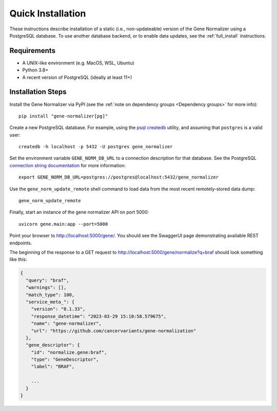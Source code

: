 Quick Installation
==================

These instructions describe installation of a static (i.e., non-updateable) version of the Gene Normalizer using a PostgreSQL database. To use another database backend, or to enable data updates, see the :ref:`full_install` instructions.

Requirements
------------

* A UNIX-like environment (e.g. MacOS, WSL, Ubuntu)
* Python 3.8+
* A recent version of PostgreSQL (ideally at least 11+)

Installation Steps
------------------

Install the Gene Normalizer via PyPI (see the :ref:`note on dependency groups <Dependency groups>` for more info): ::

    pip install "gene-normalizer[pg]"

Create a new PostgreSQL database. For example, using the `psql createdb <https://www.postgresql.org/docs/current/app-createdb.html>`_ utility, and assuming that ``postgres`` is a valid user: ::

    createdb -h localhost -p 5432 -U postgres gene_normalizer

Set the environment variable ``GENE_NORM_DB_URL`` to a connection description for that database. See the PostgreSQL `connection string documentation <https://www.postgresql.org/docs/current/libpq-connect.html#LIBPQ-CONNSTRING>`_ for more information: ::

   export GENE_NORM_DB_URL=postgres://postgres@localhost:5432/gene_normalizer

Use the ``gene_norm_update_remote`` shell command to load data from the most recent remotely-stored data dump: ::

    gene_norm_update_remote

Finally, start an instance of the gene normalizer API on port 5000: ::

    uvicorn gene.main:app --port=5000

Point your browser to http://localhost:5000/gene/. You should see the SwaggerUI page demonstrating available REST endpoints.

The beginning of the response to a GET request to http://localhost:5000/gene/normalize?q=braf should look something like this:

.. code-block::

    {
      "query": "braf",
      "warnings": [],
      "match_type": 100,
      "service_meta_": {
        "version": "0.1.33",
        "response_datetime": "2023-03-29 15:10:58.579675",
        "name": "gene-normalizer",
        "url": "https://github.com/cancervariants/gene-normalization"
      },
      "gene_descriptor": {
        "id": "normalize.gene:braf",
        "type": "GeneDescriptor",
        "label": "BRAF",

        ...
      }
    }
